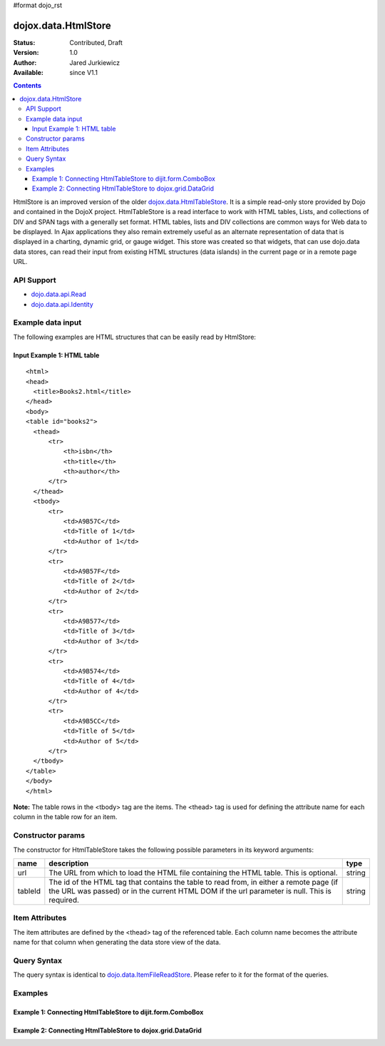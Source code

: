 #format dojo_rst

dojox.data.HtmlStore
=========================

:Status: Contributed, Draft
:Version: 1.0
:Author: Jared Jurkiewicz
:Available: since V1.1

.. contents::
  :depth: 3


HtmlStore is an improved version of the older `dojox.data.HtmlTableStore <dojox.data.HtmlTableStore>`_.   It is a simple read-only store provided by Dojo and contained in the DojoX project. HtmlTableStore is a read interface to work with HTML tables, Lists, and collections of DIV and SPAN tags with a generally set format. HTML tables, lists and DIV collections are common ways for Web data to be displayed.  In Ajax applications they also remain extremely useful as an alternate representation of data that is displayed in a charting, dynamic grid, or gauge widget. This store was created so that widgets, that can use dojo.data data stores, can read their input from existing HTML structures (data islands) in the current page or in a remote page URL. 

===========
API Support
===========

* `dojo.data.api.Read <dojo/data/api/Read>`_
* `dojo.data.api.Identity <dojo/data/api.Identity>`_

==================
Example data input
==================

The following examples are HTML structures that can be easily read by HtmlStore:

----------------------------
Input Example 1:  HTML table
----------------------------

::

  <html>
  <head>
    <title>Books2.html</title>
  </head>
  <body>
  <table id="books2">
    <thead>
        <tr>
            <th>isbn</th>
            <th>title</th>
            <th>author</th>
        </tr>
    </thead>
    <tbody>
        <tr>
            <td>A9B57C</td>
            <td>Title of 1</td>
            <td>Author of 1</td>
        </tr>
        <tr>
            <td>A9B57F</td>
            <td>Title of 2</td>
            <td>Author of 2</td>
        </tr>
        <tr>
            <td>A9B577</td>
            <td>Title of 3</td>
            <td>Author of 3</td>
        </tr>
        <tr>
            <td>A9B574</td>
            <td>Title of 4</td>
            <td>Author of 4</td>
        </tr>
        <tr>
            <td>A9B5CC</td>
            <td>Title of 5</td>
            <td>Author of 5</td>
        </tr>
    </tbody>
  </table>
  </body>
  </html>

**Note:** The table rows in the <tbody> tag are the items.  The <thead> tag is used for defining the attribute name for each column in the table row for an item.

==================
Constructor params
==================

The constructor for HtmlTableStore takes the following possible parameters in its keyword arguments:

+-------------+------------------------------------------------------------------------------------------+----------------------+
| **name**    | **description**                                                                          | **type**             |
+-------------+------------------------------------------------------------------------------------------+----------------------+
|url          |The URL from which to load the HTML file containing the HTML table. This is optional.     | string               |
+-------------+------------------------------------------------------------------------------------------+----------------------+
|tableId      |The id of the HTML tag that contains the table to read from, in either a remote page (if  | string               |
|             |the URL was passed) or in the current HTML DOM if the url parameter is null. This is      |                      |
|             |required.                                                                                 |                      |
+-------------+------------------------------------------------------------------------------------------+----------------------+

===============
Item Attributes
===============
The item attributes are defined by the <thead>  tag of the referenced table.  Each column name becomes the attribute name for that column when generating the data store view of the data.


============
Query Syntax
============

The query syntax is identical to `dojo.data.ItemFileReadStore <dojo/data/ItemFileReadStore>`_.   Please refer to it for the format of the queries.

========
Examples
========

------------------------------------------------------------
Example 1:  Connecting HtmlTableStore to dijit.form.ComboBox
------------------------------------------------------------

.. cv-compound ::
  
  .. cv :: javascript

    <script>
      dojo.require("dojox.data.HtmlTableStore");
      dojo.require("dijit.form.ComboBox");
    </script>

  .. cv :: html 

    <table id="myData" style="display: none;">
    <thead>
        <tr>
            <th>isbn</th>
            <th>title</th>
            <th>author</th>
        </tr>
    </thead>
    <tbody>
        <tr>
            <td>A9B57C</td>
            <td>Title of 1</td>
            <td>Author of 1</td>
        </tr>
        <tr>
            <td>A9B57F</td>
            <td>Title of 2</td>
            <td>Author of 2</td>
        </tr>
        <tr>
            <td>A9B577</td>
            <td>Title of 3</td>
            <td>Author of 3</td>
        </tr>
        <tr>
            <td>A9B574</td>
            <td>Title of 4</td>
            <td>Author of 4</td>
        </tr>
        <tr>
            <td>A9B5CC</td>
            <td>Title of 5</td>
            <td>Author of 5</td>
        </tr>
    </tbody>
    </table>

    <b>Combo lookup of isbn</b><br> 
    <div dojoType="dojox.data.HtmlTableStore" tableId="myData" jsId="comboStore"></div>
    <div dojoType="dijit.form.ComboBox" store="comboStore" searchAttr="isbn"></div>


------------------------------------------------------------
Example 2:  Connecting HtmlTableStore to dojox.grid.DataGrid
------------------------------------------------------------

.. cv-compound ::
  
  .. cv :: javascript

    <script>
      dojo.require("dojox.data.HtmlTableStore");
      dojo.require("dojox.grid.DataGrid");

      var layoutBooks = [
        [
          { field: "isbn", name: "ISBN", width: 10 },
          { field: "author", name: "Author", width: 10 },
          { field: "title", name: "Title", width: 'auto' }
        ]
      ];

    </script>

  .. cv :: html 

    <b>Standard HTML table:</b><br>
    <table id="myData2">
    <thead>
        <tr>
            <th>isbn</th>
            <th>title</th>
            <th>author</th>
        </tr>
    </thead>
    <tbody>
        <tr>
            <td>A9B57C</td>
            <td>Title of 1</td>
            <td>Author of 1</td>
        </tr>
        <tr>
            <td>A9B57F</td>
            <td>Title of 2</td>
            <td>Author of 2</td>
        </tr>
        <tr>
            <td>A9B577</td>
            <td>Title of 3</td>
            <td>Author of 3</td>
        </tr>
        <tr>
            <td>A9B574</td>
            <td>Title of 4</td>
            <td>Author of 4</td>
        </tr>
        <tr>
            <td>A9B5CC</td>
            <td>Title of 5</td>
            <td>Author of 5</td>
        </tr>
    </tbody>
    </table>
    <br>
    <br>

    <b>dojox.grid.DataGrid connected to the above table:</b><br> 
    <div dojoType="dojox.data.HtmlTableStore" tableId="myData2" jsId="gridStore"></div>
    <div style="width: 400px; height: 200px;">
      <div id="grid" 
        dojoType="dojox.grid.DataGrid" 
        store="gridStore" 
        structure="layoutBooks" 
        query="{}"
        rowsPerPage="40">
      </div>
    </div>

  .. cv:: css

    <style type="text/css">
      @import "/moin_static163/js/dojo/trunk/release/dojo/dojox/grid/resources/Grid.css";
      @import "/moin_static163/js/dojo/trunk/release/dojo/dojox/grid/resources/nihiloGrid.css";

      .dojoxGrid table {
        margin: 0;
      }
    </style>

